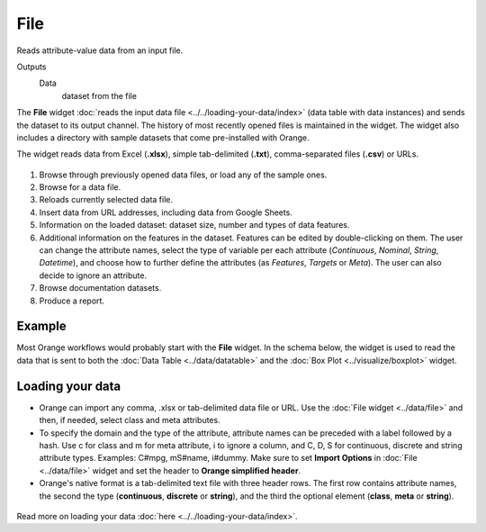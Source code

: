 
File
====

Reads attribute-value data from an input file.

Outputs
    Data
        dataset from the file


The **File** widget :doc:`reads the input data
file <../../loading-your-data/index>` (data table
with data instances) and sends the dataset to its output channel.
The history of most recently opened files is maintained in the widget.
The widget also includes a directory with sample datasets that come
pre-installed with Orange.

The widget reads data from Excel (**.xlsx**), simple tab-delimited
(**.txt**), comma-separated files (**.csv**) or URLs. 

.. figure:: images/File-stamped.png

1. Browse through previously opened data files, or load any of the sample ones.  
2. Browse for a data file.
3. Reloads currently selected data file.
4. Insert data from URL addresses, including data from Google Sheets. 
5. Information on the loaded dataset: dataset size, number and types of data features.
6. Additional information on the features in the dataset. Features can be edited by double-clicking on them. The user can change the attribute names, select the type of variable per each attribute (*Continuous*, *Nominal*, *String*, *Datetime*), and choose how to further define the attributes (as *Features*, *Targets* or *Meta*). The user can also decide to ignore an attribute. 
7. Browse documentation datasets.
8. Produce a report. 

Example
-------

Most Orange workflows would probably start with the **File** widget. In
the schema below, the widget is used to read the data that is sent to
both the :doc:`Data Table <../data/datatable>` and the :doc:`Box Plot <../visualize/boxplot>` widget.

.. figure:: images/File-Workflow.png

Loading your data
-----------------

-  Orange can import any comma, .xlsx or tab-delimited data file or URL. Use the
   :doc:`File widget <../data/file>` and then, if needed, select class and meta attributes. 
-  To specify the domain and the type of the attribute, attribute names
   can be preceded with a label followed by a hash. Use c for class and
   m for meta attribute, i to ignore a column, and C, D, S for
   continuous, discrete and string attribute types. Examples: C#mpg,
   mS#name, i#dummy. Make sure to set **Import Options** in
   :doc:`File <../data/file>` widget and set the header to **Orange simplified header**.
-  Orange's native format is a tab-delimited text file with three header
   rows. The first row contains attribute names, the second the type
   (**continuous**, **discrete** or **string**), and the third the
   optional element (**class**, **meta** or **string**).

.. figure:: images/spreadsheet-simple-head1.png

Read more on loading your data :doc:`here <../../loading-your-data/index>`.
